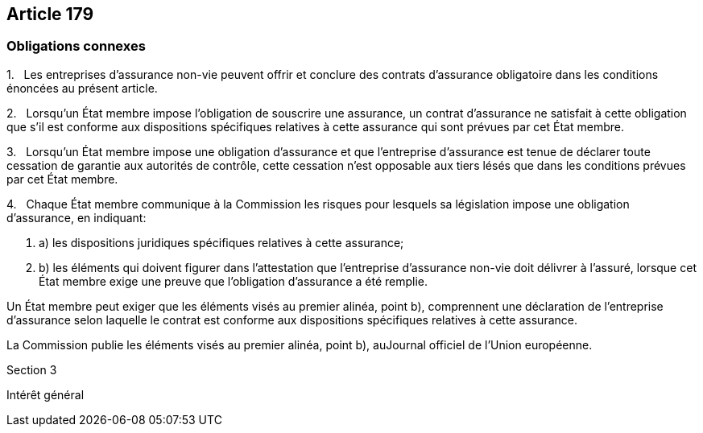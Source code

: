 == Article 179

=== Obligations connexes

1.   Les entreprises d'assurance non-vie peuvent offrir et conclure des contrats d'assurance obligatoire dans les conditions énoncées au présent article.

2.   Lorsqu'un État membre impose l'obligation de souscrire une assurance, un contrat d'assurance ne satisfait à cette obligation que s'il est conforme aux dispositions spécifiques relatives à cette assurance qui sont prévues par cet État membre.

3.   Lorsqu'un État membre impose une obligation d'assurance et que l'entreprise d'assurance est tenue de déclarer toute cessation de garantie aux autorités de contrôle, cette cessation n'est opposable aux tiers lésés que dans les conditions prévues par cet État membre.

4.   Chaque État membre communique à la Commission les risques pour lesquels sa législation impose une obligation d'assurance, en indiquant:

. a) les dispositions juridiques spécifiques relatives à cette assurance;

. b) les éléments qui doivent figurer dans l'attestation que l'entreprise d'assurance non-vie doit délivrer à l'assuré, lorsque cet État membre exige une preuve que l'obligation d'assurance a été remplie.

Un État membre peut exiger que les éléments visés au premier alinéa, point b), comprennent une déclaration de l'entreprise d'assurance selon laquelle le contrat est conforme aux dispositions spécifiques relatives à cette assurance.

La Commission publie les éléments visés au premier alinéa, point b), auJournal officiel de l'Union européenne.

Section 3

Intérêt général